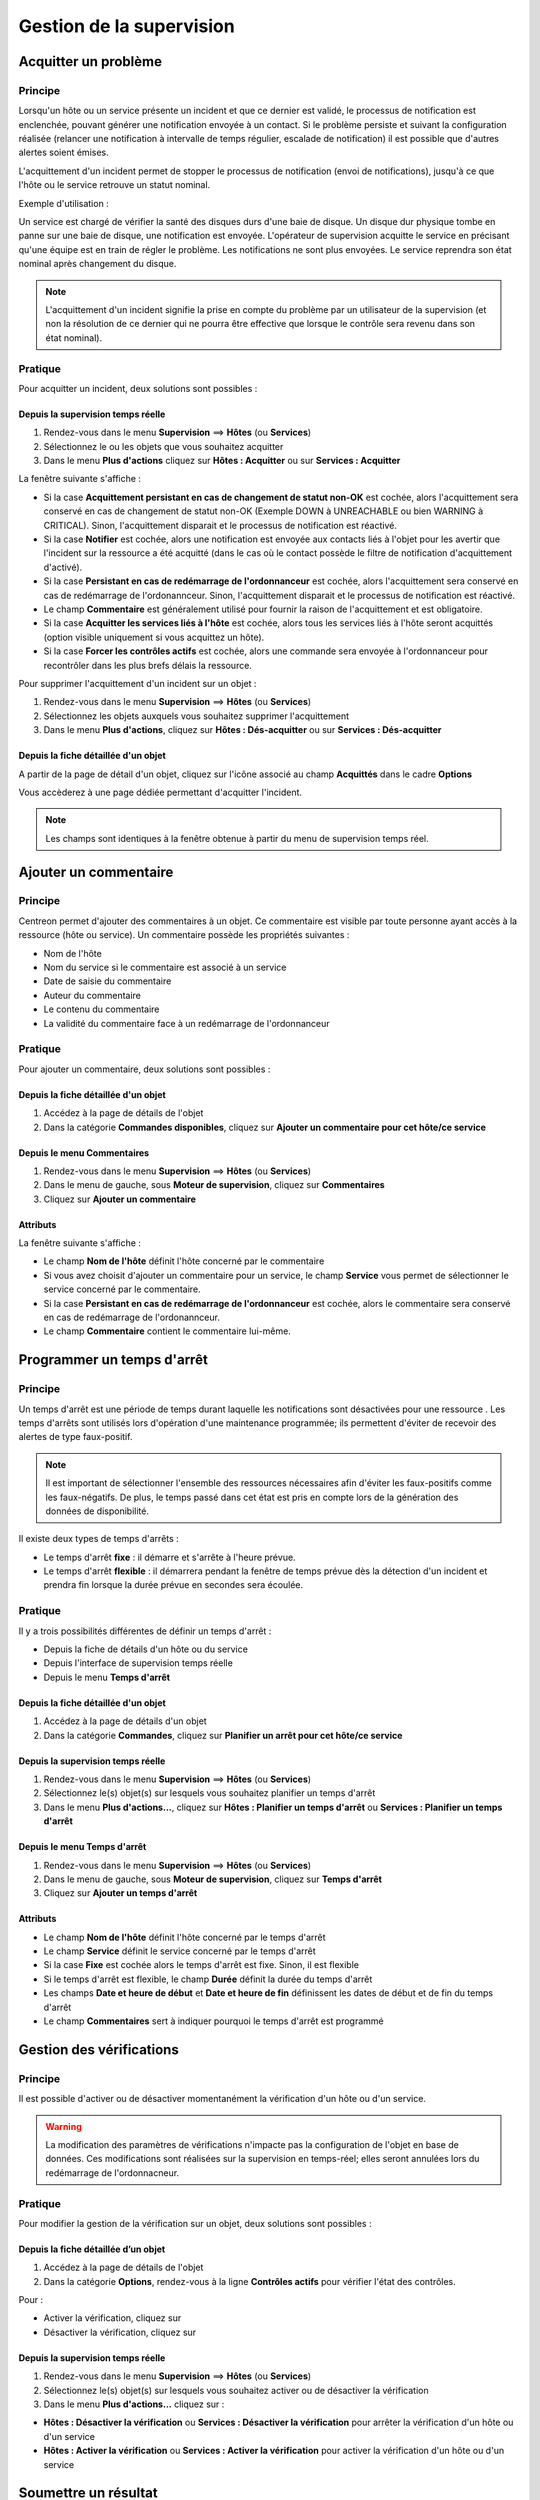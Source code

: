 =========================
Gestion de la supervision
=========================

*********************
Acquitter un problème
*********************

Principe
========

Lorsqu'un hôte ou un service présente un incident et que ce dernier est validé, le processus de notification est enclenchée, pouvant générer une notification envoyée à un contact.
Si le problème persiste et suivant la configuration réalisée (relancer une notification à intervalle de temps régulier, escalade de notification) il est possible que d'autres alertes soient émises.

L'acquittement d'un incident permet de stopper le processus de notification (envoi de notifications), jusqu'à ce que l'hôte ou le service retrouve un statut nominal.

Exemple d'utilisation : 

Un service est chargé de vérifier la santé des disques durs d'une baie de disque.
Un disque dur physique tombe en panne sur une baie de disque, une notification est envoyée.
L'opérateur de supervision acquitte le service en précisant qu'une équipe est en train de régler le problème.
Les notifications ne sont plus envoyées. Le service reprendra son état nominal après changement du disque.

.. note::
    L'acquittement d'un incident signifie la prise en compte du problème par un utilisateur de la supervision (et non la résolution de ce dernier qui ne pourra être effective que lorsque le contrôle sera revenu dans son état nominal).

Pratique
========

Pour acquitter un incident, deux solutions sont possibles :

Depuis la supervision temps réelle
----------------------------------

#. Rendez-vous dans le menu **Supervision** ==> **Hôtes** (ou **Services**)
#. Sélectionnez le ou les objets que vous souhaitez acquitter
#. Dans le menu **Plus d'actions** cliquez sur **Hôtes : Acquitter** ou sur **Services : Acquitter**

La fenêtre suivante s'affiche :

.. image :: /images/guide_exploitation/acknowledged.png
   :align: center

* Si la case **Acquittement persistant en cas de changement de statut non-OK** est cochée, alors l'acquittement sera conservé en cas de changement de statut non-OK (Exemple DOWN à UNREACHABLE ou bien WARNING à CRITICAL). Sinon, l'acquittement disparait et le processus de notification est réactivé.
* Si la case **Notifier** est cochée, alors une notification est envoyée aux contacts liés à l'objet pour les avertir que l'incident sur la ressource a été acquitté (dans le cas où le contact possède le filtre de notification d'acquittement d'activé).
* Si la case **Persistant en cas de redémarrage de l'ordonnanceur** est cochée, alors l'acquittement sera conservé en cas de redémarrage de l'ordonannceur. Sinon, l'acquittement disparait et le processus de notification est réactivé.
* Le champ **Commentaire** est généralement utilisé pour fournir la raison de l'acquittement et est obligatoire.
* Si la case **Acquitter les services liés à l'hôte** est cochée, alors tous les services liés à l'hôte seront acquittés (option visible uniquement si vous acquittez un hôte).
* Si la case **Forcer les contrôles actifs** est cochée, alors une commande sera envoyée à l'ordonnanceur pour recontrôler dans les plus brefs délais la ressource.

Pour supprimer l'acquittement d'un incident sur un objet :

#. Rendez-vous dans le menu **Supervision** ==> **Hôtes** (ou **Services**)
#. Sélectionnez les objets auxquels vous souhaitez supprimer l'acquittement
#. Dans le menu **Plus d'actions**, cliquez sur **Hôtes : Dés-acquitter** ou sur **Services : Dés-acquitter**

Depuis la fiche détaillée d'un objet
------------------------------------

A partir de la page de détail d'un objet, cliquez sur l'icône |enabled| associé au champ **Acquittés** dans le cadre **Options**

Vous accèderez à une page dédiée permettant d'acquitter l'incident.

.. note::
    Les champs sont identiques à la fenêtre obtenue à partir du menu de supervision temps réel.

**********************
Ajouter un commentaire
**********************

Principe
========

Centreon permet d'ajouter des commentaires à un objet. Ce commentaire est visible par toute personne ayant accès à la ressource (hôte ou service).
Un commentaire possède les propriétés suivantes :

* Nom de l'hôte
* Nom du service si le commentaire est associé à un service
* Date de saisie du commentaire
* Auteur du commentaire
* Le contenu du commentaire
* La validité du commentaire face à un redémarrage de l'ordonnanceur

Pratique
========

Pour ajouter un commentaire, deux solutions sont possibles :

Depuis la fiche détaillée d'un objet
------------------------------------

#. Accédez à la page de détails de l'objet
#. Dans la catégorie **Commandes disponibles**, cliquez sur **Ajouter un commentaire pour cet hôte/ce service**

Depuis le menu Commentaires
------------------------------------

#. Rendez-vous dans le menu **Supervision** ==> **Hôtes** (ou **Services**)
#. Dans le menu de gauche, sous **Moteur de supervision**, cliquez sur **Commentaires**
#. Cliquez sur **Ajouter un commentaire**

Attributs
---------

La fenêtre suivante s'affiche :

.. image :: /images/guide_exploitation/comment.png
   :align: center

* Le champ **Nom de l'hôte** définit l'hôte concerné par le commentaire
* Si vous avez choisit d'ajouter un commentaire pour un service, le champ **Service** vous permet de sélectionner le service concerné par le commentaire.
* Si la case **Persistant en cas de redémarrage de l'ordonnanceur** est cochée, alors le commentaire sera conservé en cas de redémarrage de l'ordonannceur.
* Le champ **Commentaire** contient le commentaire lui-même.

***************************
Programmer un temps d'arrêt
***************************

Principe
========

Un temps d'arrêt est une période de temps durant laquelle les notifications sont désactivées pour une ressource .
Les temps d'arrêts sont utilisés lors d'opération d'une maintenance programmée; ils permettent d'éviter de recevoir des alertes de type faux-positif.

.. note::
    Il est important de sélectionner l'ensemble des ressources nécessaires afin d'éviter les faux-positifs comme les faux-négatifs. De plus, le temps passé dans cet état est pris en compte lors de la génération des données de disponibilité.

Il existe deux types de temps d'arrêts :

* Le temps d'arrêt **fixe** : il démarre et s'arrête à l'heure prévue.
* Le temps d'arrêt **flexible** : il démarrera pendant la fenêtre de temps prévue dès la détection d'un incident et prendra fin lorsque la durée prévue en secondes sera écoulée.

Pratique
========

Il y a trois possibilités différentes de définir un temps d'arrêt :

* Depuis la fiche de détails d'un hôte ou du service
* Depuis l'interface de supervision temps réelle
* Depuis le menu **Temps d'arrêt**

Depuis la fiche détaillée d'un objet
------------------------------------

#. Accédez à la page de détails d'un objet
#. Dans la catégorie **Commandes**, cliquez sur **Planifier un arrêt pour cet hôte/ce service**

Depuis la supervision temps réelle
----------------------------------

#. Rendez-vous dans le menu **Supervision** ==> **Hôtes** (ou **Services**)
#. Sélectionnez le(s) objet(s) sur lesquels vous souhaitez planifier un temps d'arrêt
#. Dans le menu **Plus d'actions...**, cliquez sur **Hôtes : Planifier un temps d'arrêt** ou **Services : Planifier un temps d'arrêt**

Depuis le menu Temps d'arrêt
----------------------------

#. Rendez-vous dans le menu **Supervision** ==> **Hôtes** (ou **Services**)
#. Dans le menu de gauche, sous **Moteur de supervision**, cliquez sur **Temps d'arrêt**
#. Cliquez sur **Ajouter un temps d'arrêt**

Attributs
---------

* Le champ **Nom de l'hôte** définit l'hôte concerné par le temps d'arrêt
* Le champ **Service** définit le service concerné par le temps d'arrêt
* Si la case **Fixe** est cochée alors le temps d'arrêt est fixe. Sinon, il est flexible
* Si le temps d'arrêt est flexible, le champ **Durée** définit la durée du temps d'arrêt
* Les champs **Date et heure de début** et **Date et heure de fin** définissent les dates de début et de fin du temps d'arrêt
* Le champ **Commentaires** sert à indiquer pourquoi le temps d'arrêt est programmé

*************************
Gestion des vérifications
*************************

Principe
========

Il est possible d'activer ou de désactiver momentanément la vérification d'un hôte ou d'un service.

.. warning::
    La modification des paramètres de vérifications n'impacte pas la configuration de l'objet en base de données. Ces modifications sont réalisées sur la supervision en temps-réel; elles seront annulées lors du redémarrage de l'ordonnacneur.

Pratique
========

Pour modifier la gestion de la vérification sur un objet, deux solutions sont possibles :

Depuis la fiche détaillée d’un objet
------------------------------------

#. Accédez à la page de détails de l'objet
#. Dans la catégorie **Options**, rendez-vous à la ligne **Contrôles actifs** pour vérifier l'état des contrôles. 

Pour : 

* Activer la vérification, cliquez sur |enabled|
* Désactiver la vérification, cliquez sur |disabled|

Depuis la supervision temps réelle
----------------------------------

#. Rendez-vous dans le menu **Supervision** ==> **Hôtes** (ou **Services**)
#. Sélectionnez le(s) objet(s) sur lesquels vous souhaitez activer ou de désactiver la vérification
#. Dans le menu **Plus d'actions...** cliquez sur :

* **Hôtes : Désactiver la vérification** ou **Services : Désactiver la vérification** pour arrêter la vérification d'un hôte ou d'un service
* **Hôtes : Activer la vérification** ou **Services : Activer la vérification** pour activer la vérification d'un hôte ou d'un service

*********************
Soumettre un résultat
*********************

Principe
========

Pour les services ayant la propriété de contrôle **passif**, il est possible d'envoyer manuellement un résultat à l'ordonnanceur 
afin que celui-ci soit pris en compte par l'ordonnanceur.

Pratique
========

Pour soumettre un résultat, accédez à la page de détails de l'objet. Dans la catégorie **Commandes du service** cliquez sur **Soumettre un résultat pour ce service**

Attributs
---------

* Les champs **Nom de l'hôte** et **Service** définissent l'hôte et le service pour lequel le résultat sera soumis
* Le champ **Résultat du contrôle** définit le statut du service
* Le champ **Sortie du contrôle** définit le message à afficher pour le service
* Le champ **Données de performance** permet de définir des données de performances pour la génération des graphiques

*************************
Gestion des notifications
*************************

Principe
========

Il est possible d'activer ou de désactiver momentanément la notification d'un hôte ou d'un service.

.. warning::
    La modification des paramètres de notifications n'impacte pas la configuration de l'objet en base de données. Ces modifications sont réalisées sur la supervision en temps-réel; elles seront annulées lors du redémarrage de l’ordonnacneur.

Pratique
========

Il y a deux moyens de gérer les notifications :

Depuis la fiche détaillée d'un objet
------------------------------------

#. Accédez à la page de détails de l'objet
#. Dans la catégorie **Options**, rendez-vous à la ligne **Notifications** pour l'envoi des notifications. 

Pour : 

* Activer la notification, cliquez sur |enabled|
* Désactiver la notification, cliquez sur |disabled|

Depuis la supervision temps réelle
----------------------------------

#. Rendez-vous dans le menu **Supervision** ==> **Hôtes** (ou **Services**)
#. Sélectionnez le ou les hôtes/services pour lesquels vous souhaitez activer ou de désactiver la notification
#. Dans le menu **Plus d'actions...** cliquez sur :

* **Hôtes : Désactiver la notification** ou **Services : Désactiver la notification** pour arrêter la notification d'un hôte ou d'un service
* **Hôtes : Activer la notification** ou **Services : Activer la notification** pour activer la notification d'un hôte ou d'un service

*****************************
Reprogrammation des contrôles
*****************************

Principe
========

Par défaut, les contrôles (vérifications d'un service) sont exécutés à intervalle régulier suivant la configuration définie par l'utilisateur.
Il est possible d'interagir sur la pile d'ordonnancement des contrôles afin de modifier la programmation de ces derniers.

Il existe deux types de programmation :

* La programmation classique : la vérification du service est mise en priorité dans la file d'attente de l'ordonnanceur (dès que possible).
* La programmation forcée : la vérification du service est mise en priorité dans la file d'attente de l'ordonnacneur (dès que possible) et cela même si l'heure de la demande d'exécution est en dehors de la période contrôle ou si le service n'est pas de type actif.

Pratique
========

Il y a deux moyens de forcer la vérification d'un service :

Depuis la fiche détaillée de l'objet
------------------------------------

#. Accédez à la page de détail de l'objet
#. Dans la catégorie **Commandes de l'hôte** (ou **Commandes du service**), cliquez sur **Re-planifier le prochain contrôle pour cet hôte /  service** ou **Re-planifier le prochain contrôle pour cet hôte / ce service (Forcé)**

Depuis la supervision temps réelle
----------------------------------

#. Rendez-vous dans le menu **Supervision** ==> **Hôtes** (ou **Services**)
#. Sélectionnez le ou les objets pour lesquels vous souhaitez forcer la vérification
#. Dans le menu **Plus d'actions...** cliquez sur **Planifier un contrôle immédiat** ou **Planifier un contrôle immédiat (Forcé)**

.. |enabled|    image:: /images/enabled.png
.. |disabled|    image:: /images/disabled.png
